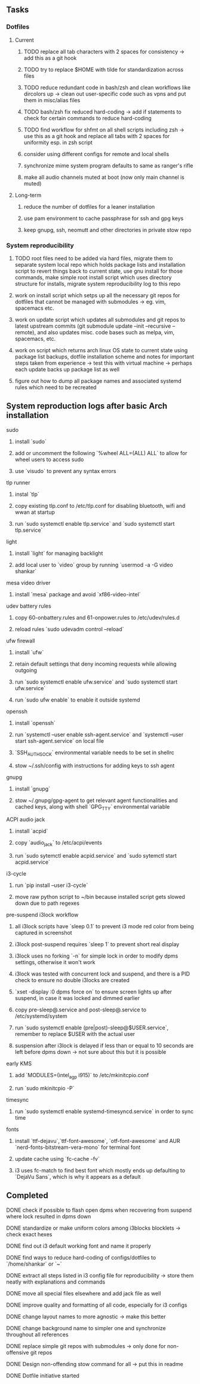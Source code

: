 #+STARTUP: overview

** Tasks
*** Dotfiles
**** Current
***** TODO replace all tab characters with 2 spaces for consistency -> add this as a git hook
***** TODO try to replace $HOME with tilde for standardization across files
***** TODO reduce redundant code in bash/zsh and clean workflows like dircolors up -> clean out user-specific code such as vpns and put them in misc/alias files
***** TODO bash/zsh fix reduced hard-coding -> add if statements to check for certain commands to reduce hard-coding
***** TODO find workflow for shfmt on all shell scripts including zsh -> use this as a git hook and replace all tabs with 2 spaces for uniformity esp. in zsh script
***** consider using different configs for remote and local shells
***** synchronize mime system program defaults to same as ranger's rifle
***** make all audio channels muted at boot (now only main channel is muted)

**** Long-term
***** reduce the number of dotfiles for a leaner installation
***** use pam environment to cache passphrase for ssh and gpg keys
***** keep gnupg, ssh, neomutt and other directories in private stow repo

*** System reproducibility
***** TODO root files need to be added via hard files, migrate them to separate system local repo which holds package lists and installation script to revert things back to current state, use gnu install for those commands, make simple root install script which uses directory structure for installs, migrate system reproducibility log to this repo 
***** work on install script which setps up all the necessary git repos for dotfiles that cannot be managed with submodules -> eg. vim, spacemacs etc.
***** work on update script which updates all submodules and git repos to latest upstream commits (git submodule update --init --recursive --remote), and also updates misc. code bases such as melpa, vim, spacemacs, etc.
***** work on script which returns arch linux OS state to current state using package list backups, dotfile installation scheme and notes for important steps taken from experience -> test this with virtual machine -> perhaps each update backs up package list as well
***** figure out how to dump all package names and associated systemd rules which need to be recreated
 
** System reproduction logs after basic Arch installation
**** sudo
***** install `sudo`
***** add or uncomment the following `%wheel      ALL=(ALL) ALL` to allow for wheel users to access sudo
***** use `visudo` to prevent any syntax errors
**** tlp runner
***** instal `tlp` 
***** copy existing tlp.conf to /etc/tlp.conf for disabling bluetooth, wifi and wwan at startup
***** run `sudo systemctl enable tlp.service` and `sudo systemctl start tlp.service`  
**** light
***** install `light` for managing backlight
***** add local user to `video` group by running `usermod -a -G video shankar`  
**** mesa video driver
***** install `mesa` package and avoid `xf86-video-intel`
**** udev battery rules
***** copy 60-onbattery.rules and 61-onpower.rules to /etc/udev/rules.d
***** reload rules `sudo udevadm control --reload`
**** ufw firewall
***** install `ufw` 
***** retain default settings that deny incoming requests while allowing outgoing
***** run `sudo systemctl enable ufw.service` and `sudo systemctl start ufw.service`
***** run `sudo ufw enable` to enable it outside systemd
**** openssh
***** install `openssh`
***** run `systemctl --user enable ssh-agent.service` and `systemctl --user start ssh-agent.service` on local file
***** `SSH_AUTH_SOCK` environmental variable needs to be set in shellrc
***** stow ~/.ssh/config with instructions for adding keys to ssh agent
**** gnupg
***** install `gnupg`
***** stow ~/.gnupg/gpg-agent to get relevant agent functionalities and cached keys, along with shell `GPG_TTY` environmental variable
**** ACPI audio jack
***** install `acpid`
***** copy `audio_jack` to /etc/acpi/events
***** run `sudo sytemctl enable acpid.service` and `sudo sytemctl start acpid.service`
**** i3-cycle
***** run `pip install --user i3-cycle`
***** move raw python script to ~/bin because installed script gets slowed down due to path regexes
**** pre-suspend i3lock workflow
***** all i3lock scripts have `sleep 0.1` to prevent i3 mode red color from being captured in screenshot
***** i3lock post-suspend requires `sleep 1` to prevent short real display
***** i3lock uses no forking `-n` for simple lock in order to modify dpms settings, otherwise it won't work
***** i3lock was tested with concurrent lock and suspend, and there is a PID check to ensure no double i3locks are created
***** `xset -display :0 dpms force on` to ensure screen lights up after suspend, in case it was locked and dimmed earlier
***** copy pre-sleep@.service and post-sleep@.service to /etc/systemd/system
***** run `sudo systemctl enable (pre|post)-sleep@$USER.service`, remember to replace $USER with the actual user
***** suspension after i3lock is delayed if less than or equal to 10 seconds are left before dpms down -> not sure about this but it is possible
**** early KMS
***** add `MODULES=(intel_agp i915)` to /etc/mkinitcpio.conf
***** run `sudo mkinitcpio -P`
**** timesync
***** run `sudo systemctl enable systemd-timesyncd.service` in order to sync time
**** fonts
***** install `ttf-dejavu`,`ttf-font-awesome`, `otf-font-awesome` and AUR `nerd-fonts-bitstream-vera-mono` for terminal font
***** update cache using `fc-cache -fv`
***** i3 uses fc-match to find best font which mostly ends up defaulting to `DejaVu Sans`, which is why it appears as a default
      
** Completed
***** DONE check if possible to flash open dpms when recovering from suspend where lock resulted in dpms down
      CLOSED: [2020-11-09 Mon 01:40]
***** DONE standardize or make uniform colors among i3blocks blocklets -> check exact hexes
      CLOSED: [2020-11-08 Sun 16:06]
***** DONE find out i3 default working font and name it properly
      CLOSED: [2020-11-08 Sun 15:44]
***** DONE find ways to reduce hard-coding of configs/dotfiles to `/home/shankar` or `~`
      CLOSED: [2020-11-08 Sun 02:22]
***** DONE extract all steps listed in i3 config file for reproducibility -> store them neatly with explanations and commands
      CLOSED: [2020-11-07 Sat 19:19]
***** DONE move all special files elsewhere and add jack file as well
      CLOSED: [2020-11-07 Sat 15:01]
***** DONE improve quality and formatting of all code, especially for i3 configs
      CLOSED: [2020-11-07 Sat 14:47]
***** DONE change layout names to more agnostic -> make this better
      CLOSED: [2020-11-05 Thu 13:53]
***** DONE change background name to simpler one and synchronize throughout all references
      CLOSED: [2020-11-05 Thu 13:18]
***** DONE replace simple git repos with submodules -> only done for non-offensive git repos
      CLOSED: [2020-11-04 Wed 17:15]
***** DONE Design non-offending stow command for all -> put this in readme
      CLOSED: [2020-11-04 Wed 16:14]
***** DONE Dotfile initiative started
      CLOSED: [2020-11-04 Wed 16:14]
